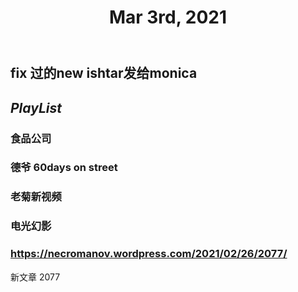 #+TITLE: Mar 3rd, 2021

** fix 过的new ishtar发给monica
** [[PlayList]]
*** 食品公司
*** 德爷 60days on street
*** 老菊新视频
*** 电光幻影
*** https://necromanov.wordpress.com/2021/02/26/2077/
新文章 2077
